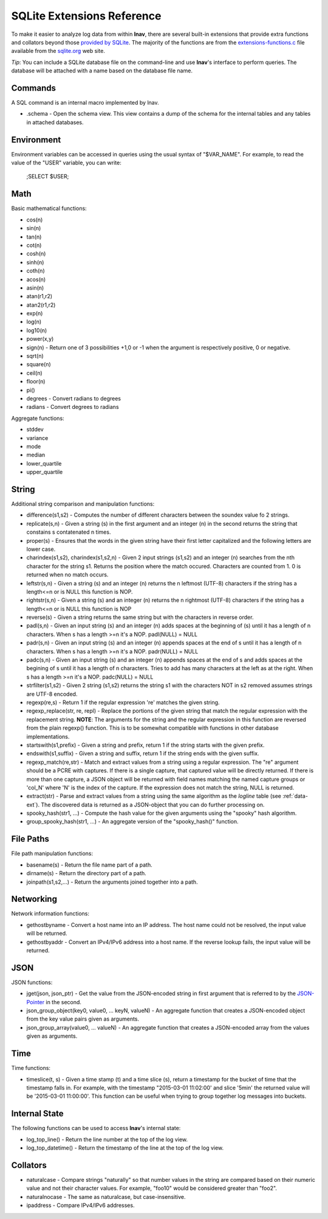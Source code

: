 
.. _sql-ext:

SQLite Extensions Reference
===========================

To make it easier to analyze log data from within **lnav**, there are several
built-in extensions that provide extra functions and collators beyond those
`provided by SQLite <http://www.sqlite.org/lang_corefunc.html>`_.  The majority
of the functions are from the
`extensions-functions.c <http://www.sqlite.org/contrib>`_ file available from
the `sqlite.org <http://sqlite.org>`_ web site.

*Tip*: You can include a SQLite database file on the command-line and use
**lnav**'s interface to perform queries.  The database will be attached with
a name based on the database file name.

Commands
--------

A SQL command is an internal macro implemented by lnav.

* .schema - Open the schema view.  This view contains a dump of the schema
  for the internal tables and any tables in attached databases.

Environment
-----------

Environment variables can be accessed in queries using the usual syntax of
"$VAR_NAME".  For example, to read the value of the "USER" variable, you can
write:

    ;SELECT $USER;


Math
----

Basic mathematical functions:

* cos(n)
* sin(n)
* tan(n)
* cot(n)
* cosh(n)
* sinh(n)
* coth(n)
* acos(n)
* asin(n)
* atan(r1,r2)
* atan2(r1,r2)
* exp(n)
* log(n)
* log10(n)
* power(x,y)
* sign(n) - Return one of 3 possibilities +1,0 or -1 when the argument is
  respectively positive, 0 or negative.
* sqrt(n)
* square(n)
* ceil(n)
* floor(n)
* pi()

* degrees - Convert radians to degrees
* radians - Convert degrees to radians

Aggregate functions:

* stddev
* variance
* mode
* median
* lower_quartile
* upper_quartile

String
------

Additional string comparison and manipulation functions:

* difference(s1,s2) - Computes the number of different characters between the
  soundex value fo 2 strings.
* replicate(s,n) - Given a string (s) in the first argument and an integer (n)
  in the second returns the string that constains s contatenated n times.
* proper(s) - Ensures that the words in the given string have their first
  letter capitalized and the following letters are lower case.
* charindex(s1,s2), charindex(s1,s2,n) - Given 2 input strings (s1,s2) and an
  integer (n) searches from the nth character for the string s1. Returns the
  position where the match occured. Characters are counted from 1. 0 is
  returned when no match occurs.
* leftstr(s,n) - Given a string (s) and an integer (n) returns the n leftmost
  (UTF-8) characters if the string has a length<=n or is NULL this function is
  NOP.
* rightstr(s,n) - Given a string (s) and an integer (n) returns the n rightmost
  (UTF-8) characters if the string has a length<=n or is NULL this function is
  NOP
* reverse(s) - Given a string returns the same string but with the characters
  in reverse order.
* padl(s,n) - Given an input string (s) and an integer (n) adds spaces at the
  beginning of (s) until it has a length of n characters.  When s has a length
  >=n it's a NOP. padl(NULL) = NULL
* padr(s,n) - Given an input string (s) and an integer (n) appends spaces at
  the end of s until it has a length of n characters. When s has a length >=n
  it's a NOP. padr(NULL) = NULL
* padc(s,n) - Given an input string (s) and an integer (n) appends spaces at
  the end of s and adds spaces at the begining of s until it has a length of n
  characters.  Tries to add has many characters at the left as at the right.
  When s has a length >=n it's a NOP. padc(NULL) = NULL
* strfilter(s1,s2) - Given 2 string (s1,s2) returns the string s1 with the
  characters NOT in s2 removed assumes strings are UTF-8 encoded.
* regexp(re,s) - Return 1 if the regular expression 're' matches the given
  string.
* regexp_replace(str, re, repl) - Replace the portions of the given string
  that match the regular expression with the replacement string.  **NOTE**:
  The arguments for the string and the regular expression in this function are
  reversed from the plain regexp() function.  This is to be somewhat compatible
  with functions in other database implementations.
* startswith(s1,prefix) - Given a string and prefix, return 1 if the string
  starts with the given prefix.
* endswith(s1,suffix) - Given a string and suffix, return 1 if the string ends
  with the given suffix.
* regexp_match(re,str) - Match and extract values from a string using a regular
  expression.  The "re" argument should be a PCRE with captures.  If there is
  a single capture, that captured value will be directly returned.  If there
  is more than one capture, a JSON object will be returned with field names
  matching the named capture groups or 'col_N' where 'N' is the index of the
  capture.  If the expression does not match the string, NULL is returned.
* extract(str) - Parse and extract values from a string using the same
  algorithm as the *logline* table (see :ref:`data-ext`).  The discovered
  data is returned as a JSON-object that you can do further processing on.
* spooky_hash(str1, ...) - Compute the hash value for the given arguments using
  the "spooky" hash algorithm.
* group_spooky_hash(str1, ...) - An aggregate version of the "spooky_hash()"
  function.

File Paths
----------

File path manipulation functions:

* basename(s) - Return the file name part of a path.
* dirname(s) - Return the directory part of a path.
* joinpath(s1,s2,...) - Return the arguments joined together into a path.

Networking
----------

Network information functions:

* gethostbyname - Convert a host name into an IP address.  The host name could
  not be resolved, the input value will be returned.
* gethostbyaddr - Convert an IPv4/IPv6 address into a host name.  If the
  reverse lookup fails, the input value will be returned.

JSON
----

JSON functions:

* jget(json, json_ptr) - Get the value from the JSON-encoded string in
  first argument that is referred to by the
  `JSON-Pointer <https://tools.ietf.org/html/rfc6901>`_ in the second.
* json_group_object(key0, value0, ... keyN, valueN) - An aggregate function
  that creates a JSON-encoded object from the key value pairs given as
  arguments.
* json_group_array(value0, ... valueN) - An aggregate function that creates
  a JSON-encoded array from the values given as arguments.

Time
----

Time functions:

* timeslice(t, s) - Given a time stamp (t) and a time slice (s), return a
  timestamp for the bucket of time that the timestamp falls in.  For example,
  with the timestamp "2015-03-01 11:02:00' and slice '5min' the returned value
  will be '2015-03-01 11:00:00'.  This function can be useful when trying to
  group together log messages into buckets.

Internal State
--------------

The following functions can be used to access **lnav**'s internal state:

* log_top_line() - Return the line number at the top of the log view.
* log_top_datetime() - Return the timestamp of the line at the top of the log
  view.

.. _collators:

Collators
---------

* naturalcase - Compare strings "naturally" so that number values in the string
  are compared based on their numeric value and not their character values.
  For example, "foo10" would be considered greater than "foo2".
* naturalnocase - The same as naturalcase, but case-insensitive.
* ipaddress - Compare IPv4/IPv6 addresses.

